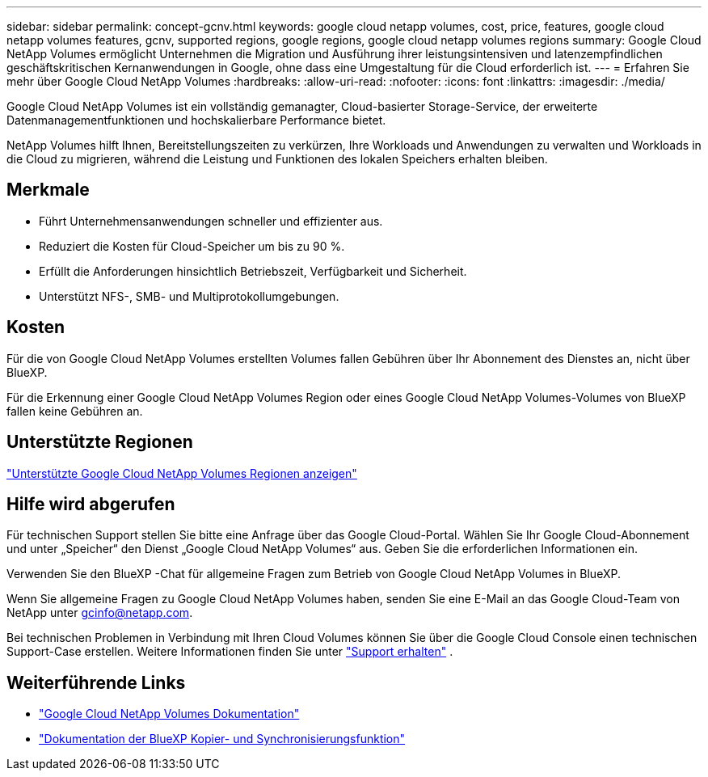 ---
sidebar: sidebar 
permalink: concept-gcnv.html 
keywords: google cloud netapp volumes, cost, price, features, google cloud netapp volumes features, gcnv, supported regions, google regions, google cloud netapp volumes regions 
summary: Google Cloud NetApp Volumes ermöglicht Unternehmen die Migration und Ausführung ihrer leistungsintensiven und latenzempfindlichen geschäftskritischen Kernanwendungen in Google, ohne dass eine Umgestaltung für die Cloud erforderlich ist. 
---
= Erfahren Sie mehr über Google Cloud NetApp Volumes
:hardbreaks:
:allow-uri-read: 
:nofooter: 
:icons: font
:linkattrs: 
:imagesdir: ./media/


[role="lead"]
Google Cloud NetApp Volumes ist ein vollständig gemanagter, Cloud-basierter Storage-Service, der erweiterte Datenmanagementfunktionen und hochskalierbare Performance bietet.

NetApp Volumes hilft Ihnen, Bereitstellungszeiten zu verkürzen, Ihre Workloads und Anwendungen zu verwalten und Workloads in die Cloud zu migrieren, während die Leistung und Funktionen des lokalen Speichers erhalten bleiben.



== Merkmale

* Führt Unternehmensanwendungen schneller und effizienter aus.
* Reduziert die Kosten für Cloud-Speicher um bis zu 90 %.
* Erfüllt die Anforderungen hinsichtlich Betriebszeit, Verfügbarkeit und Sicherheit.
* Unterstützt NFS-, SMB- und Multiprotokollumgebungen.




== Kosten

Für die von Google Cloud NetApp Volumes erstellten Volumes fallen Gebühren über Ihr Abonnement des Dienstes an, nicht über BlueXP.

Für die Erkennung einer Google Cloud NetApp Volumes Region oder eines Google Cloud NetApp Volumes-Volumes von BlueXP fallen keine Gebühren an.



== Unterstützte Regionen

https://cloud.google.com/netapp/volumes/docs/discover/service-levels#supported_regions["Unterstützte Google Cloud NetApp Volumes Regionen anzeigen"^]



== Hilfe wird abgerufen

Für technischen Support stellen Sie bitte eine Anfrage über das Google Cloud-Portal. Wählen Sie Ihr Google Cloud-Abonnement und unter „Speicher“ den Dienst „Google Cloud NetApp Volumes“ aus. Geben Sie die erforderlichen Informationen ein.

Verwenden Sie den BlueXP -Chat für allgemeine Fragen zum Betrieb von Google Cloud NetApp Volumes in BlueXP.

Wenn Sie allgemeine Fragen zu Google Cloud NetApp Volumes haben, senden Sie eine E-Mail an das Google Cloud-Team von NetApp unter gcinfo@netapp.com.

Bei technischen Problemen in Verbindung mit Ihren Cloud Volumes können Sie über die Google Cloud Console einen technischen Support-Case erstellen. Weitere Informationen finden Sie unter link:https://cloud.google.com/netapp/volumes/docs/support["Support erhalten"^] .



== Weiterführende Links

* https://cloud.google.com/netapp/volumes/docs/discover/overview["Google Cloud NetApp Volumes Dokumentation"^]
* https://docs.netapp.com/us-en/bluexp-copy-sync/index.html["Dokumentation der BlueXP Kopier- und Synchronisierungsfunktion"^]

